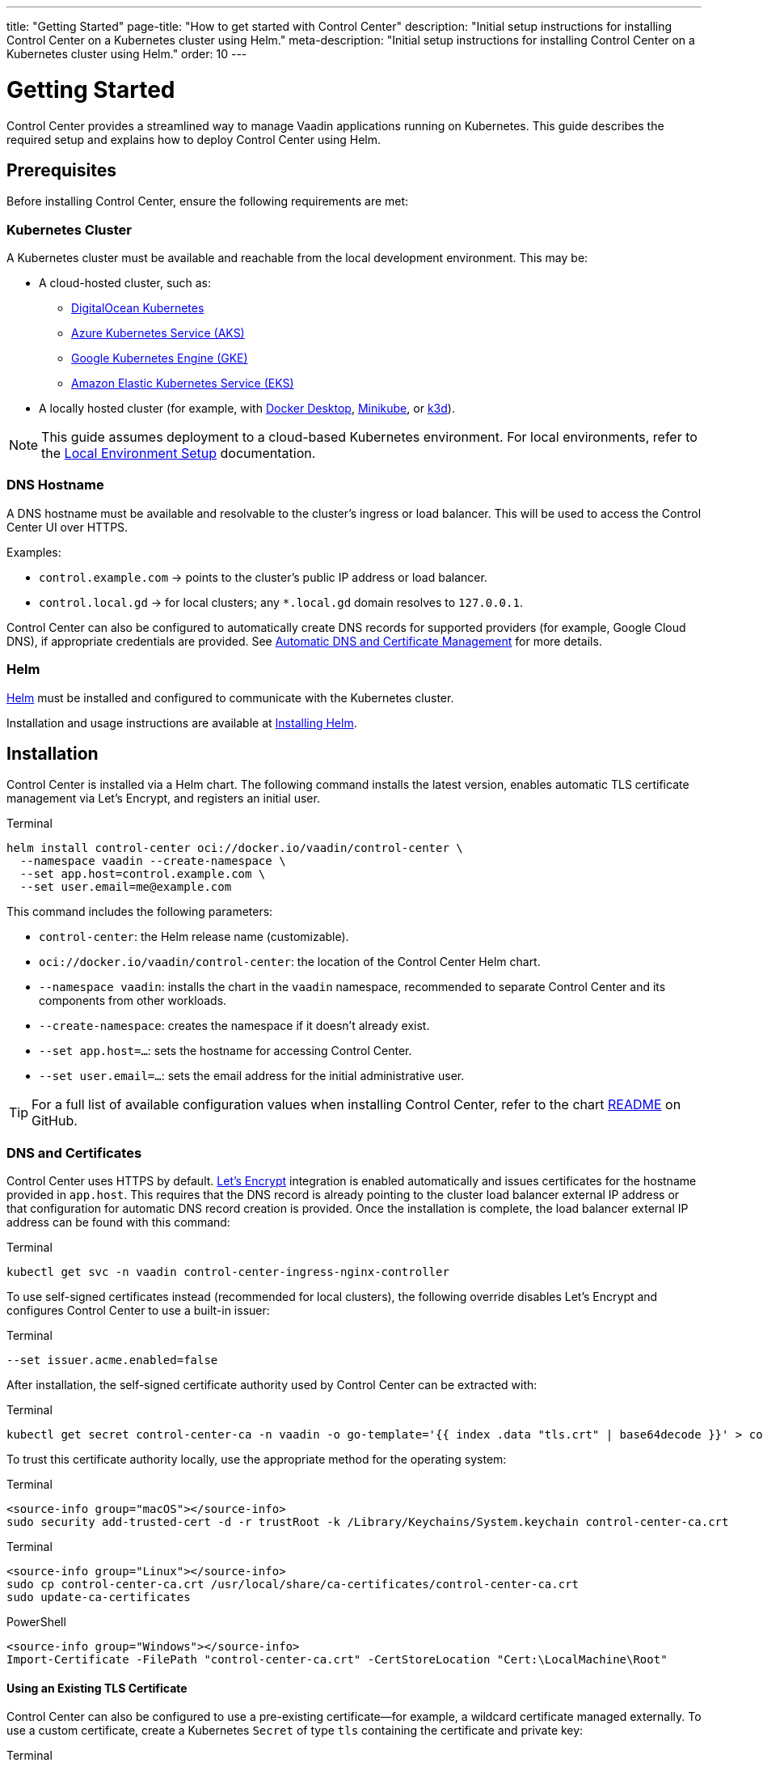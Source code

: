 ---
title: "Getting Started"
page-title: "How to get started with Control Center"
description: "Initial setup instructions for installing Control Center on a Kubernetes cluster using Helm."
meta-description: "Initial setup instructions for installing Control Center on a Kubernetes cluster using Helm."
order: 10
---

= Getting Started

Control Center provides a streamlined way to manage Vaadin applications running on Kubernetes. This guide describes the required setup and explains how to deploy Control Center using Helm.

== Prerequisites

Before installing Control Center, ensure the following requirements are met:

=== Kubernetes Cluster

A Kubernetes cluster must be available and reachable from the local development environment. This may be:

* A cloud-hosted cluster, such as:
** link:https://www.digitalocean.com/[DigitalOcean Kubernetes,window=read-later]
** link:https://azure.microsoft.com/en-us/products/kubernetes-service[Azure Kubernetes Service (AKS),window=read-later]
** link:https://cloud.google.com/kubernetes-engine[Google Kubernetes Engine (GKE),window=read-later]
** link:https://aws.amazon.com/eks[Amazon Elastic Kubernetes Service (EKS),window=read-later]
* A locally hosted cluster (for example, with link:https://www.docker.com/products/docker-desktop/[Docker Desktop,window=read-later], link:https://minikube.sigs.k8s.io/docs/[Minikube,window=read-later], or link:https://k3d.io/stable/[k3d,window=read-later]).

[NOTE]
====
This guide assumes deployment to a cloud-based Kubernetes environment. For local environments, refer to the xref:local-environment.adoc[Local Environment Setup] documentation.
====

=== DNS Hostname

A DNS hostname must be available and resolvable to the cluster’s ingress or load balancer. This will be used to access the Control Center UI over HTTPS.

Examples:

* `control.example.com` → points to the cluster's public IP address or load balancer.
* `control.local.gd` → for local clusters; any `*.local.gd` domain resolves to `127.0.0.1`.

Control Center can also be configured to automatically create DNS records for supported providers (for example, Google Cloud DNS), if appropriate credentials are provided. See xref:automatic-dns-and-cert.adoc[Automatic DNS and Certificate Management] for more details.

=== Helm

link:https://helm.sh/[Helm,window=read-later] must be installed and configured to communicate with the Kubernetes cluster.

Installation and usage instructions are available at link:https://helm.sh/docs/intro/install[Installing Helm,window=read-later].

== Installation

Control Center is installed via a Helm chart. The following command installs the latest version, enables automatic TLS certificate management via Let's Encrypt, and registers an initial user.

.Terminal
[source,shell]
----
helm install control-center oci://docker.io/vaadin/control-center \
  --namespace vaadin --create-namespace \
  --set app.host=control.example.com \
  --set user.email=me@example.com
----

This command includes the following parameters:

- `control-center`: the Helm release name (customizable).
- `oci://docker.io/vaadin/control-center`: the location of the Control Center Helm chart.
- `--namespace vaadin`: installs the chart in the `vaadin` namespace, recommended to separate Control Center and its components from other workloads.
- `--create-namespace`: creates the namespace if it doesn't already exist.
- `--set app.host=...`: sets the hostname for accessing Control Center.
- `--set user.email=...`: sets the email address for the initial administrative user.

[TIP]
====
For a full list of available configuration values when installing Control Center, refer to the chart link:https://github.com/vaadin/control-center/blob/gradle/charts/control-center/README.md[README,window=read-later] on GitHub.
====

=== DNS and Certificates

Control Center uses HTTPS by default. link:https://letsencrypt.org/[Let's Encrypt,window=read-later] integration is enabled automatically and issues certificates for the hostname provided in `app.host`. This requires that the DNS record is already pointing to the cluster load balancer external IP address or that configuration for automatic DNS record creation is provided. Once the installation is complete, the load balancer external IP address can be found with this command:

.Terminal
[source,shell]
----
kubectl get svc -n vaadin control-center-ingress-nginx-controller
----

To use self-signed certificates instead (recommended for local clusters), the following override disables Let's Encrypt and configures Control Center to use a built-in issuer:

.Terminal
[source,shell]
----
--set issuer.acme.enabled=false
----

After installation, the self-signed certificate authority used by Control Center can be extracted with:

.Terminal
[source,shell]
----
kubectl get secret control-center-ca -n vaadin -o go-template='{{ index .data "tls.crt" | base64decode }}' > control-center-ca.crt
----

To trust this certificate authority locally, use the appropriate method for the operating system:

[.example]
--
.Terminal
[source,shell]
----
<source-info group="macOS"></source-info>
sudo security add-trusted-cert -d -r trustRoot -k /Library/Keychains/System.keychain control-center-ca.crt
----

.Terminal
[source,shell]
----
<source-info group="Linux"></source-info>
sudo cp control-center-ca.crt /usr/local/share/ca-certificates/control-center-ca.crt
sudo update-ca-certificates
----

.PowerShell
[source,powershell]
----
<source-info group="Windows"></source-info>
Import-Certificate -FilePath "control-center-ca.crt" -CertStoreLocation "Cert:\LocalMachine\Root"
----
--

==== Using an Existing TLS Certificate

Control Center can also be configured to use a pre-existing certificate—for example, a wildcard certificate managed externally. To use a custom certificate, create a Kubernetes `Secret` of type `tls` containing the certificate and private key:

.Terminal
[source,shell]
----
kubectl create secret tls my-custom-cert -n vaadin --cert=fullchain.pem --key=privkey.pem
----

The `--cert` and `--key` flags reference the public certificate and private key files, respectively. For more details on this command, refer to the official documentation: link:https://kubernetes.io/docs/concepts/configuration/secret/#tls-secrets[Using TLS Secrets,window=read-later].

To instruct Control Center to use this certificate instead of generating one, set the `app.tlsSecret` value during installation:

.Terminal
[source,shell]
----
--set app.tlsSecret=my-custom-cert
----

[IMPORTANT]
====
When using a custom certificate, Control Center will not manage its renewal or rotation.Certificate validity and lifecycle management remain the responsibility of the administrator.
====

=== Persistent Storage and Database Configuration

Control Center provisions a Postgres cluster to host application databases and perform scheduled backups. It is critical to ensure that persistent data is stored on reliable and secure volumes, and that the cluster supports snapshot-based backups.

By default, Kubernetes uses the cluster’s default StorageClass and VolumeSnapshotClass to manage data persistence and backups. However, these defaults may not be optimized for durability, snapshot support, or security. It is strongly recommended to explicitly configure these values using the following Helm settings:

- `--set postgres.storageClass=...`
- `--set postgres.volumeSnapshotClass=...`

For details on how storage and backups are managed, and how to choose appropriate settings for your environment, refer to xref:database-and-backups.adoc[Database and Backups].

[NOTE]
====
To install Control Center by restoring a previous database backup, see the instructions in xref:database-and-backups.adoc#_restoring_from_a_backup[Restoring from a Backup].
====

[#_accessing_control_center]
== Accessing Control Center

After installation completes, Control Center is available at:

----
https://control.example.com
----

The initial login requires a temporary password.This can be retrieved with:

.Terminal
[source,shell]
----
kubectl get secret control-center-initial-user -n vaadin -o go-template="{{ .data.password | base64decode | println }}"
----

Log in using the configured email address and the retrieved password. A password reset and profile setup will be required on first login.

== Dashboard Overview

Once authenticated, the Control Center dashboard becomes available. At first launch, no applications are registered. The dashboard provides insights into application deployments, status, and health, and offers management tools for deploying and monitoring Vaadin applications.

To proceed with deploying Vaadin applications into the cluster, continue to the xref:application-deployment.adoc[Application Deployment] documentation.
